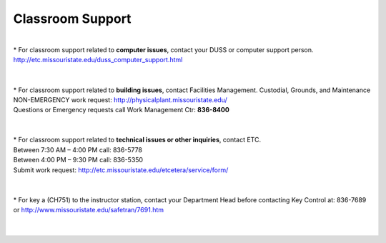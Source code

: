 ===================
Classroom Support
===================

|
| * For classroom support related to **computer issues**, contact your DUSS or computer support person. http://etc.missouristate.edu/duss_computer_support.html 
|
|
| * For classroom support related to **building issues**, contact Facilities Management. Custodial, Grounds, and Maintenance NON-EMERGENCY work request: http://physicalplant.missouristate.edu/ 
| Questions or Emergency requests call Work Management Ctr: **836-8400** 
|
|

| * For classroom support related to **technical issues or other inquiries**, contact ETC.
| Between 7:30 AM – 4:00 PM call: 836-5778 
| Between 4:00 PM – 9:30 PM call: 836-5350 
| Submit work request: http://etc.missouristate.edu/etcetera/service/form/ 
|
|

| * For key a (CH751) to the instructor station, contact your Department Head before contacting Key Control at: 836-7689 or http://www.missouristate.edu/safetran/7691.htm
|
|
